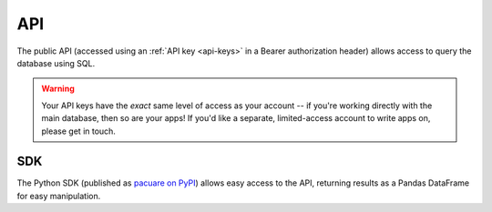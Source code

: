 .. _api:

API
###

The public API (accessed using an :ref:`API key <api-keys>` in a Bearer authorization header) allows access to query the database using SQL.

.. warning::
    Your API keys have the *exact* same level of access as your account -- if you're working directly with the main database, then so are your apps! If you'd like a separate, limited-access account to write apps on, please get in touch.

.. _sdk:

SDK
***

The Python SDK (published as `pacuare on PyPI <https://pypi.org/project/pacuare>`_) allows easy access to the API, returning results as a Pandas DataFrame for easy manipulation.